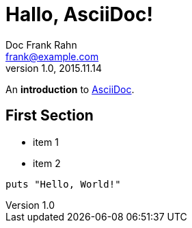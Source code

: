 = Hallo, AsciiDoc!
Doc Frank Rahn <frank@example.com>
V1.0, 2015.11.14

An *introduction* to http://asciidoc.org[AsciiDoc].

== First Section

* item 1
* item 2

[source,ruby]
----
puts "Hello, World!"
----
